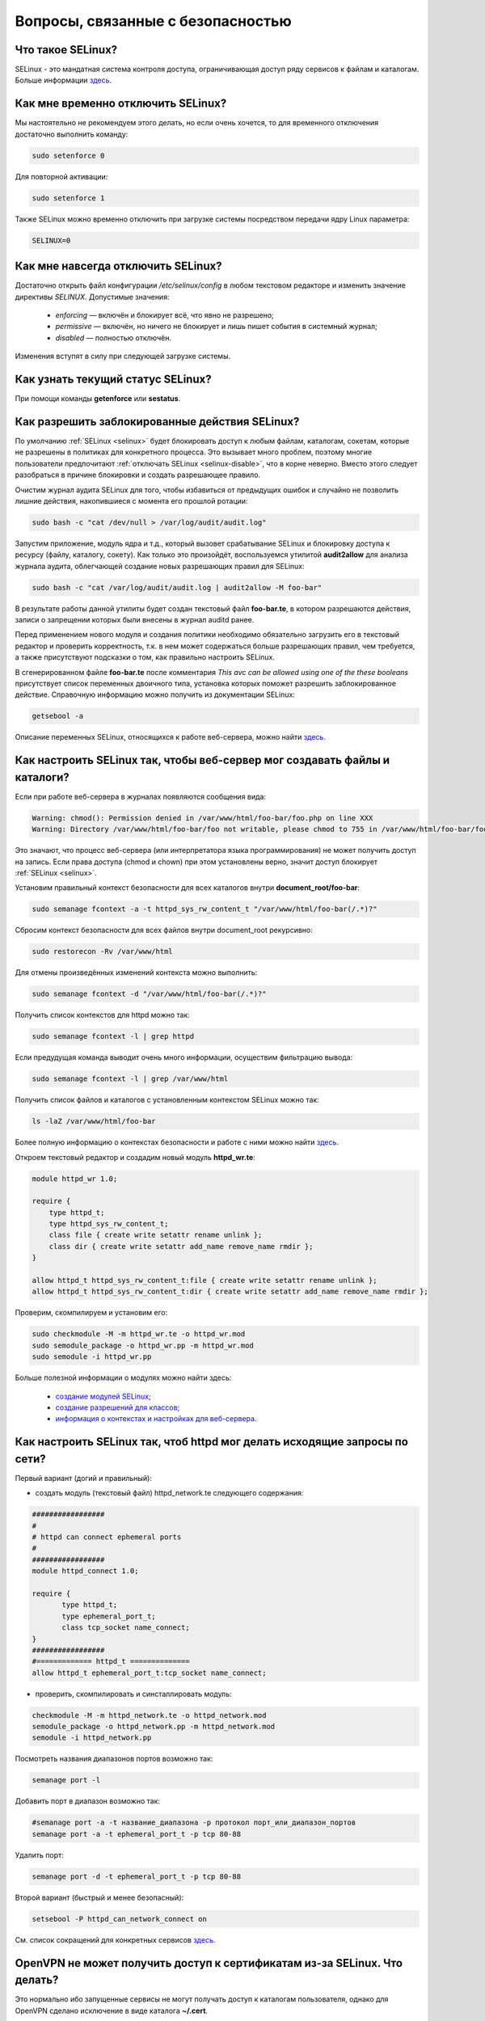 .. Fedora-Faq-Ru (c) 2018 - 2019, EasyCoding Team and contributors
.. 
.. Fedora-Faq-Ru is licensed under a
.. Creative Commons Attribution-ShareAlike 4.0 International License.
.. 
.. You should have received a copy of the license along with this
.. work. If not, see <https://creativecommons.org/licenses/by-sa/4.0/>.
.. _security:

************************************
Вопросы, связанные с безопасностью
************************************

.. index:: SELinux
.. _selinux:

Что такое SELinux?
========================

SELinux - это мандатная система контроля доступа, ограничивающая доступ ряду сервисов к файлам и каталогам. Больше информации `здесь <https://ru.wikipedia.org/wiki/SELinux>`__.

.. index:: selinux, disable selinux, disable
.. _selinux-temp:

Как мне временно отключить SELinux?
=======================================

Мы настоятельно не рекомендуем этого делать, но если очень хочется, то для временного отключения достаточно выполнить команду:

.. code-block:: bash

    sudo setenforce 0

Для повторной активации:

.. code-block:: bash

    sudo setenforce 1

Также SELinux можно временно отключить при загрузке системы посредством передачи ядру Linux параметра:

.. code-block:: text

    SELINUX=0

.. index:: selinux, disable selinux
.. _selinux-disable:

Как мне навсегда отключить SELinux?
=======================================

Достаточно открыть файл конфигурации `/etc/selinux/config` в любом текстовом редакторе и изменить значение директивы `SELINUX`. Допустимые значения:

 * `enforcing` — включён и блокирует всё, что явно не разрешено;
 * `permissive` — включён, но ничего не блокирует и лишь пишет события в системный журнал;
 * `disabled` — полностью отключён.

Изменения вступят в силу при следующей загрузке системы.

.. index:: selinux, status selinux, status
.. _selinux-status:

Как узнать текущий статус SELinux?
=======================================

При помощи команды **getenforce** или **sestatus**.

.. index:: auditd, selinux, error, security
.. _selinux-auditd:

Как разрешить заблокированные действия SELinux?
===================================================

По умолчанию :ref:`SELinux <selinux>` будет блокировать доступ к любым файлам, каталогам, сокетам, которые не разрешены в политиках для конкретного процесса. Это вызывает много проблем, поэтому многие пользователи предпочитают :ref:`отключать SELinux <selinux-disable>`, что в корне неверно. Вместо этого следует разобраться в причине блокировки и создать разрешающее правило.

Очистим журнал аудита SELinux для того, чтобы избавиться от предыдущих ошибок и случайно не позволить лишние действия, накопившиеся с момента его прошлой ротации:

.. code-block:: bash

    sudo bash -c "cat /dev/null > /var/log/audit/audit.log"

Запустим приложение, модуль ядра и т.д., который вызовет срабатывание SELinux и блокировку доступа к ресурсу (файлу, каталогу, сокету). Как только это произойдёт, воспользуемся утилитой **audit2allow** для анализа журнала аудита, облегчающей создание новых разрешающих правил для SELinux:

.. code-block:: bash

    sudo bash -c "cat /var/log/audit/audit.log | audit2allow -M foo-bar"

В результате работы данной утилиты будет создан текстовый файл **foo-bar.te**, в котором разрешаются действия, записи о запрещении которых были внесены в журнал auditd ранее.

Перед применением нового модуля и создания политики необходимо обязательно загрузить его в текстовый редактор и проверить корректность, т.к. в нем может содержаться больше разрешающих правил, чем требуется, а также присутствуют подсказки о том, как правильно настроить SELinux.

В сгенерированном файле **foo-bar.te** после комментария *This avc can be allowed using one of the these booleans* присутствует список переменных двоичного типа, установка которых поможет разрешить заблокированное действие. Справочную информацию можно получить из документации SELinux:

.. code-block:: bash

    getsebool -a

Описание переменных SELinux, относящихся к работе веб-сервера, можно найти `здесь <https://dwalsh.fedorapeople.org/SELinux/httpd_selinux.html>`__.

.. index:: httpd, selinux, access rights, security
.. _selinux-httpd:

Как настроить SELinux так, чтобы веб-сервер мог создавать файлы и каталоги?
==============================================================================

Если при работе веб-сервера в журналах появляются сообщения вида:

.. code-block:: text

    Warning: chmod(): Permission denied in /var/www/html/foo-bar/foo.php on line XXX
    Warning: Directory /var/www/html/foo-bar/foo not writable, please chmod to 755 in /var/www/html/foo-bar/foo.php on line XXX

Это значают, что процесс веб-сервера (или интерпретатора языка программирования) не может получить доступ на запись. Если права доступа (chmod и chown) при этом установлены верно, значит доступ блокирует :ref:`SELinux <selinux>`.

Установим правильный контекст безопасности для всех каталогов внутри **document_root/foo-bar**:

.. code-block:: bash

    sudo semanage fcontext -a -t httpd_sys_rw_content_t "/var/www/html/foo-bar(/.*)?"

Сбросим контекст безопасности для всех файлов внутри document_root рекурсивно:

.. code-block:: bash

    sudo restorecon -Rv /var/www/html

Для отмены произведённых изменений контекста можно выполнить:

.. code-block:: bash

    sudo semanage fcontext -d "/var/www/html/foo-bar(/.*)?"

Получить список контекстов для httpd можно так:

.. code-block:: bash

    sudo semanage fcontext -l | grep httpd

Если предудущая команда выводит очень много информации, осуществим фильтрацию вывода:

.. code-block:: bash

    sudo semanage fcontext -l | grep /var/www/html

Получить список файлов и каталогов с установленным контекстом SELinux можно так:

.. code-block:: bash

    ls -laZ /var/www/html/foo-bar

Более полную информацию о контекстах безопасности и работе с ними можно найти `здесь <https://docs.fedoraproject.org/en-US/Fedora/25/html/SELinux_Users_and_Administrators_Guide/sect-Security-Enhanced_Linux-Working_with_SELinux-SELinux_Contexts_Labeling_Files.html>`__.

Откроем текстовый редактор и создадим новый модуль **httpd_wr.te**:

.. code-block:: text

    module httpd_wr 1.0;
    
    require {
        type httpd_t;
        type httpd_sys_rw_content_t;
        class file { create write setattr rename unlink };
        class dir { create write setattr add_name remove_name rmdir };
    }
    
    allow httpd_t httpd_sys_rw_content_t:file { create write setattr rename unlink };
    allow httpd_t httpd_sys_rw_content_t:dir { create write setattr add_name remove_name rmdir };

Проверим, скомпилируем и установим его:

.. code-block:: bash

    sudo checkmodule -M -m httpd_wr.te -o httpd_wr.mod
    sudo semodule_package -o httpd_wr.pp -m httpd_wr.mod
    sudo semodule -i httpd_wr.pp

Больше полезной информации о модулях можно найти здесь:

 * `создание модулей SELinux <https://habr.com/ru/company/pt/blog/142423/>`__;
 * `создание разрешений для классов <https://access.redhat.com/documentation/en-US/Red_Hat_Enterprise_Linux/4/html/SELinux_Guide/rhlcommon-section-0049.html>`__;
 * `информация о контекстах и настройках для веб-сервера <https://dwalsh.fedorapeople.org/SELinux/httpd_selinux.html>`__.

.. index:: httpd, selinux, connect, network, port, security
.. _httpd-network-selinux:

Как настроить SELinux так, чтоб httpd мог делать исходящие запросы по сети?
============================================================================

Первый вариант (догий и правильный):

* создать модуль (текстовый файл) httpd_network.te следующего содержания:

.. code-block:: bash

    #################
    #
    # httpd can connect ephemeral ports
    #
    #################
    module httpd_connect 1.0;
    
    require {
    	   type httpd_t;
    	   type ephemeral_port_t;
    	   class tcp_socket name_connect;
    }
    #################
    #============= httpd_t ==============
    allow httpd_t ephemeral_port_t:tcp_socket name_connect;

* проверить, скомпилировать и синсталлировать модуль:

.. code-block:: bash

    checkmodule -M -m httpd_network.te -o httpd_network.mod
    semodule_package -o httpd_network.pp -m httpd_network.mod
    semodule -i httpd_network.pp 

Посмотреть названия диапазонов портов возможно так:

.. code-block:: bash

    semanage port -l

Добавить порт в диапазон возможно так:

.. code-block:: bash

    #semanage port -a -t название_диапазона -p протокол порт_или_диапазон_портов
    semanage port -a -t ephemeral_port_t -p tcp 80-88

Удалить порт:

.. code-block:: bash

    semanage port -d -t ephemeral_port_t -p tcp 80-88


Второй вариант (быстрый и менее безопасный):

.. code-block:: bash

    setsebool -P httpd_can_network_connect on

См. список сокращений для конкретных сервисов `здесь <https://dwalsh.fedorapeople.org/SELinux/httpd_selinux.html>`__.

.. index:: openvpn, selinux, vpn, security
.. _openvpn-selinux:

OpenVPN не может получить доступ к сертификатам из-за SELinux. Что делать?
==============================================================================

Это нормально ибо запущенные сервисы не могут получать доступ к каталогам пользователя, однако для OpenVPN сделано исключение в виде каталога **~/.cert**.

По умолчанию он не существует, поэтому его нужно создать и задать для него контекст безопасности SELinux:

.. code-block:: bash

    mkdir ~/.cert
    restorecon -Rv ~/.cert

Теперь в нём можно размещать сертификаты и приватные ключи.

.. index:: kpti, hardware, vulnerability, disable, mitigation
.. _kpti:

Можно ли отключить KPTI?
=======================================

KPTI - это новый механизм ядра, направленный на защиту системы от уязвимости `Meltdown <https://ru.wikipedia.org/wiki/Meltdown_(%D1%83%D1%8F%D0%B7%D0%B2%D0%B8%D0%BC%D0%BE%D1%81%D1%82%D1%8C)>`__ в процессорах Intel. Настоятельно не рекомендуется его отключать, хотя это и возможно. Для этого необходимо и достаточно передать ядру Linux:

.. code-block:: text

    nopti

Параметр **pti=off** также поддерживается в полной мере.

.. index:: spectre, hardware, vulnerability, disable, mitigation
.. _spectrev1:

Можно ли отключить защиту от Spectre v1?
============================================

Нет. Защита от уязвимости Spectre v1 выполняется напрямую микрокодом процессора.

.. index:: spectre, hardware, vulnerability, disable, mitigation
.. _spectrev2:

Можно ли отключить защиту от Spectre v2?
============================================

Да, при помощи параметра ядра:

.. code-block:: text

    nospectre_v2

.. index:: spectre, hardware, vulnerability, disable, mitigation
.. _spectrev4:

Можно ли отключить защиту от Spectre v4?
========================================================================

Да, при помощи параметра ядра:

.. code-block:: text

    nospec_store_bypass_disable

.. index:: l1tf, hardware, vulnerability, disable, mitigation
.. _l1tf:

Можно ли отключить защиту от L1TF?
========================================================================

Да, при помощи параметров ядра:

.. code-block:: text

    l1tf=off

.. index:: hardware, vulnerability, disable, mitigation, cpu
.. _hardware-vuln:

Как узнать защищено ли ядро от известных уязвимостей в процессорах?
========================================================================

Ранее для этого применялись сторонние утилиты, но в современных версиях ядра для этого есть штатный механизм, который можно использовать:

.. code-block:: bash

    grep . /sys/devices/system/cpu/vulnerabilities/*

.. index:: selinux, error
.. _selinux-boot-error:

При загрузке получаю ошибку SELinux. Как исправить?
=======================================================

Такое бывает если по какой-то причине сбился контекст безопасности SELinux. Исправить это можно двумя различными способами.

*Способ первый*:

.. code-block:: bash

    sudo touch /.autorelabel
    sudo systemctl reboot

Внимание! Следующая загрузка системы займёт много времени из-за переустановки контекста для всех файлов и каталогов. Ни в коем случае не следует её прерывать. По окончании система автоматически перезагрузится ещё один раз.

*Способ второй*:

.. code-block:: bash

    sudo restorecon -Rv /
    sudo systemctl reboot

После перезагрузки все ошибки, связанные с SELinux, должны исчезнуть.

.. index:: luks, encryption, USB
.. _luks-usb:

Как можно надёжно зашифровать файлы на USB устройстве?
=========================================================

См. `здесь <https://www.easycoding.org/2016/11/14/shifruem-vneshnij-nakopitel-posredstvom-luks.html>`__.

.. index:: luks, encryption, home
.. _luks-home:

Можно ли зашифровать домашний раздел уже установленной системы?
==================================================================

См. `здесь <https://www.easycoding.org/2016/12/09/shifruem-domashnij-razdel-ustanovlennoj-sistemy.html>`__.

.. index:: luks, encryption, change password, password
.. _luks-change-password:

Как сменить пароль зашифрованного LUKS раздела?
===================================================

Сменить пароль достаточно просто. Достаточно выполнить следующую команду:

.. code-block:: bash

    sudo cryptsetup luksChangeKey /dev/sda1 -S 0

Здесь **/dev/sda1** - зашифрованный раздел диска, а **0** - порядковый номер LUKS слота для пароля.

Для успешной смены пароля раздел не должен быть смонтирован, поэтому если это корневой или домашний, то придётся выполнять загрузку с :ref:`LiveUSB <usb-flash>`.

.. index:: luks, encryption, drive information, information
.. _luks-info:

Как получить информацию о зашифрованном LUKS устройстве?
=============================================================

Если требуется получить подробную информацию о зашифрованном LUKS разделе (алгоритм шифрование, тип хеша и количество итераций и т.д.), можно воспользоваться утилитой **cryptsetup**:

.. code-block:: bash

    sudo cryptsetup luksDump /dev/sda1

Здесь **/dev/sda1** - зашифрованный раздел диска.

.. index:: luks, encryption, performance, benchmark
.. _luks-benchmark:

Насколько сильно шифрование LUKS снижает производительность дисковой подсистемы?
=====================================================================================

На современных процессорах с аппаратной поддержкой набора инструкций AES-NI снижение производительности практически незаметно даже на самых производительных NVMe SSD накопителях.

Для того, чтобы оценить скорость работы на реальном оборудовании, в **cryptsetup** присутствует встроенный бенчмарк для тестирования разных алгоритмов шифрования и типа сцепления блоков шифротекста:

.. code-block:: bash

    cryptsetup benchmark

.. index:: luks, encryption, performance, cpu
.. _luks-aes:

Как узнать поддерживает ли процессор моего ПК набор инструкций AES-NI?
===========================================================================

Если в выводе **lscpu** присутствует строка **aes**, значит поддерживает:

.. code-block:: bash

    lscpu | grep aes

.. index:: firewalld, firewall
.. _firewalld-about:

Что такое Firewalld?
=======================

Firewalld - это современный динамически управляемый брандмауэр с поддержкой зон для интерфейсов.

.. index:: firewalld, configuration, firewall
.. _firewalld-configure:

Как можно настраивать Firewalld?
==================================

Для настройки применяется либо графическая утилита **system-config-firewall**, либо консольная **firewall-cmd**.

Документацию можно `найти в Wiki <https://fedoraproject.org/wiki/FirewallD/ru>`__.

.. index:: firewalld, cloak service, firewall
.. _firewalld-hide-service:

Как замаскировать сервис средствами Firewalld?
=================================================

См. `здесь <https://www.easycoding.org/2017/06/22/maskiruem-opredelyonnyj-servis-sredstvami-firewalld.html>`__.

.. index:: firewalld, block addresses, ip, network, firewall
.. _firewalld-block:

Как запретить подключения с конкретных IP-адресов?
======================================================

Достаточно добавить их в специально созданную зону **drop** файрвола:

.. code-block:: bash

    firewall-cmd --permanent --zone=drop --add-source=1.2.3.4

Здесь вместо **1.2.3.4** нужно указать необходимый IP-адрес или подсеть (**1.2.3.0/24**).

.. index:: gpg, gnupg, signatures
.. _gpg-signatures:

Как работать с подписями GnuPG?
==================================

См. `здесь <https://www.easycoding.org/2018/01/11/rabotaem-s-cifrovymi-podpisyami-gpg.html>`__.

.. index:: gpg, encrypt files, encryption
.. _gpg-encrypt:

Как зашифровать и расшифровать файлы с определённой маской в текущем каталоге?
==================================================================================

Шифрование всех файлов с маской *.7z.* (многотомные архивы 7-Zip):

.. code-block:: bash

    find . -maxdepth 1 -type f -name "*.7z.*" -exec gpg2 --out "{}.asc" --recipient "example@example.org" --encrypt "{}" \;

Расшифровка:

.. code-block:: bash

    find . -maxdepth 1 -type f -name "*.asc" -exec gpg2 --out "$(basename {})" --decrypt "{}" \;

.. index:: admin, user, sudo
.. _admin-vs-user:

Чем отличается пользователь-администратор от обычного?
=========================================================

Администратор (в терминологии программы установки Anaconda) имеет доступ к sudo.

.. index:: admin, sudo, su
.. _sudo-password:

Какие пароли запрашивают sudo и su?
======================================

Утилита sudo запрашивает текущий пароль пользователя, а su - рутовый.

.. index:: root password, password change, security
.. _root-password:

Как мне сменить пароль суперпользователя?
============================================

Для смены или установки пароля суперпользователя при наличии доступа к sudo, можно выполнить:

.. code-block:: bash

    sudo passwd root

.. index:: sudo, security
.. _sudo-access:

Как мне получить доступ к sudo?
==================================

Если при установке Fedora, при создании пользователя, не был установлен флажок в чекбокс **Создать администратора**, то необходимо самостоятельно добавить пользовательский аккаунт в группу **wheel**:

.. code-block:: bash

    su -c "usermod -a -G wheel $(whoami)"

.. index:: sudo, su, security
.. _sudo-vs-su:

Что лучше: sudo или su?
==========================

Sudo ибо позволяет гибко настраивать права доступа, включая список разрешённых команд, а также ведёт полный журнал её использования.

.. index:: sudo, file manager
.. _sudo-file-manager:

Почему я не могу запустить файловый менеджер с правами суперпользователя?
============================================================================

Это сделано из соображений безопасности. Более подробная информация доступна `здесь <https://blog.martin-graesslin.com/blog/2017/02/editing-files-as-root/>`__.

.. index:: sudo, config editing, config
.. _sudo-edit-config:

Как мне отредактировать конфиг, доступный только суперпользователю?
======================================================================

Необходимо использовать **sudoedit**:

.. code-block:: bash

    sudoedit /путь/к/файлу/конфигурации.conf

.. index:: sudo, config editing, config
.. _sudoedit-info:

Sudoedit безопаснее прямого запуска текстового редактора с правами суперпользователя?
========================================================================================

Да, намного ибо sudoedit копирует нужный файл во временный каталог и загружает в выбранном по умолчанию текстовом редакторе с обычными правами, а по завершении редактирования копирует на прежнее место.

.. index:: ssh, configuration, security
.. _ssh-install:

Как включить и безопасно настроить сервер SSH?
==================================================

Сначала необходимо активировать sshd:

.. code-block:: bash

    sudo systemctl enable sshd.service

Теперь следует открыть конфиг **/etc/ssh/sshd_config** в любом текстовом редакторе и внести правки.

Отключение входа суперпользователем:

.. code-block:: text

    PermitRootLogin no

Запрет входа по паролям (будет доступна лишь аутентификация по ключам):

.. code-block:: text

    PasswordAuthentication no
    PermitEmptyPasswords no

Перезапуск sshd для применения изменений:

.. code-block:: bash

    sudo systemctl restart sshd.service

.. index:: ssh, password authentication, password, authentication
.. _ssh-passwords:

Допустимо ли использовать парольную аутентификацию для SSH?
================================================================

В настоящее время мы настоятельно не рекомендуем эксплуатировать SSH серверы с включённой парольной аутентификацией (настройки по умолчанию), т.к. он станет постоянной целью для атак заражённых устройств, которые будут пытаться подобрать пароль по словарям, а также полным перебором, создавая тем самым лишнюю нагрузку на SSH сервер.

Автоматическая блокировка средствами fail2ban также не особо поможет, т.к. современные ботнеты умеют координировать свои атаки посредством мастер-сервера и знают стандартные настройки данных утилит.

.. index:: ssh, port
.. _ssh-port:

Следует ли сменить порт SSH на нестандартный?
==================================================

Это никак не поможет скрыть сервер от крупных бот-сетей, сканирующих весь допустимый диапазон портов, и лишь создаст дополнительные неудобства для самих пользователей.

.. index:: ssh, key-based authentication
.. _ssh-keys:

Безопасна ли аутентификация по ключам в SSH?
=================================================

Да. В настоящее время это самый безопасный метод аутентификации. Если во время рукопожатия SSH клиент не предоставил серверу разрешённый ключ, последний немедленно закроет соединение.

.. index:: ssh, key-based authentication, generate key
.. _ssh-keygen:

Как сгенерировать ключи для SSH?
=====================================

Для создания ключевой пары из открытого и закрытого ключей, необходимо воспользоваться утилитой **ssh-keygen**:

.. code-block:: bash

    ssh-keygen -t rsa -C "user@example.org"

Здесь в качестве параметра **-t** указывается тип ключа: RSA, DSA, ecdsa или ed25519. Рекомендуется использовать либо RSA, либо ed25519.

Для RSA можно добавить параметр **-b** и указать длину в битах, например **-b 4096**.

.. index:: ssh, key-based authentication, transfer key
.. _ssh-transfer:

Как безопасно передать публичный ключ SSH на удалённый сервер?
===================================================================

Для простой, быстрой и безопасной передачи можно использовать утилиту **ssh-copy-id**:

.. code-block:: bash

    ssh-copy-id user@example.org

Здесь **user@example.org** - данные для подключения к серверу, т.е. имя пользователя на удалённом сервере и хост.

.. index:: ssh, port forwarding, tunneling
.. _ssh-port-forwarding:

Как пробросить порт с удалённой машины на локальную через SSH?
==================================================================

Для примера пробросим с удалённого сервера на локальную машину порт MySQL/MariaDB:

.. code-block:: bash

    ssh user@example.org -L 3306:127.0.0.1:3306 -N -f

Здесь **user@example.org** - данные для подключения к серверу, т.е. имя пользователя на удалённом сервере и хост, а **3306** - порт. Параметры **-N -f** заставляют SSH клиент сразу вернуть управление, уйти в фоновый режим и продолжать поддерживать соединение до своего завершения.

.. index:: ssh, socks, tunneling
.. _ssh-socks:

Как настроить виртуальный SOCKS туннель через SSH?
======================================================

.. code-block:: bash

    ssh user@example.org -D 127.0.0.1:8080 -N -f

Здесь **user@example.org** - данные для подключения к серверу, т.е. имя пользователя на удалённом сервере и хост, а **8080** - локальный порт, на котором будет запущен SSH клиент в режиме эмуляции SOCKS5 сервера. Параметры **-N -f** заставляют SSH клиент сразу вернуть управление, уйти в фоновый режим и продолжать поддерживать соединение до своего завершения.

После запуска необходимо настроить браузер и другие приложения на работу через данный SOCKS5 прокси.

.. index:: ssh, configuration, sftp
.. _ssh-sftp:

Можно ли разрешить доступ посредством SSH только к файлам, без возможности выполнения команд?
=================================================================================================

Да. Для этого создадим специальную группу (например **sftp**):

.. code-block:: bash

    sudo groupadd sftp

Откроем конфиг **/etc/ssh/sshd_config** в текстовом редакторе и в самом конце добавим:

.. code-block:: text

    Subsystem sftp internal-sftp
    Match Group sftp
        ChrootDirectory %h
        AllowTCPForwarding no
        ForceCommand internal-sftp

Перезапустим sshd для применения изменений:

.. code-block:: bash

    sudo systemctl restart sshd.service

.. index:: destroy file, shred
.. _destroy-file:

Как безвозвратно уничтожить файл?
=====================================

Для уничтожения данных можно использовать штатную утилиту **shred** из пакета GNU Coreutils:

.. code-block:: bash

    shred -u -v /путь/к/файлу.txt

Восстановить такой файл будет практически невозможно ибо сектора диска, на которых он располагался, будут многократно перезаписаны случайной последовательностью, а затем заполнены нулями.

.. index:: destroy disk, shred, disk, drive
.. _destroy-disk:

Можно лишь уничтожить содержимое всего диска?
=================================================

Да, для этого можно использовать уже упомянутую выше утилиту **shred**:

.. code-block:: bash

    sudo shred -v /dev/sdX

Здесь **/dev/sdX** — устройство, которое будет очищено. На больших HDD процесс займёт много времени.

.. index:: destroy file, ssd, trim
.. _destroy-ssd-file:

Как уничтожить файл на SSD?
===============================

Для безвозвратного удаления файла на SSD накопителе достаточно просто удалить его штатным средством системы и дождаться выполнения процедуры TRIM, которая физически забьёт ячейки, которые им использовались, нулями.

Если не используется TRIM реального времени, принудительно запустить этот процесс на всех твердотельных накопителях можно так:

.. code-block:: bash

    sudo systemctl start fstrim.service

.. index:: permissions, file, chmod
.. _newfile-permissions:

Как рассчитываются права доступа для новых файлов и каталогов?
==================================================================

Права доступа (chmod) в GNU/Linux рассчитываются в по формуле **$default-chmod - $current-umask**. **$default-chmod** для файлов равен 0666, а для каталогов - 0777.

В Fedora umask по умолчанию для пользоватьских учётных записей равен **0002** (ведущий нуль в chmod означает использование восьмеричной системы счисления).

Таким образом, chmod для новых файлов **0666 - 0002 = 0664** (-rw-rw--r--), а для каталогов - **0777 - 0002 = 0775** (drwxrwxr-x).

.. index:: cryptography, gost, openssl
.. _fedora-gost:

Можно ли включить поддержку российской криптографии в Fedora?
==================================================================

См. `здесь <https://www.easycoding.org/2018/11/28/dobavlyaem-podderzhku-gost-dlya-openssl-v-fedora.html>`__.

.. index:: wi-fi, random mac, mac
.. _mac-randomize:

Как включить рандомизацию MAC адресов при подключении к Wi-Fi точкам в Fedora?
==================================================================================

Network Manager поддерживает два сценария рандомизации MAC адресов:

 1. генерирование уникального псевдослучайного MAC адреса для каждого соединения при загрузке системы (параметр **stable**). Это избавит от проблем с переподключением к публичным хот-спотам и небходимости повторно проходить аутентификацию в captive-порталах;
 2. генерирование уникального псевдослучайного MAC адреса для каждого соединения при каждом переподключении (параметр **random**). Наиболее безопасно, но может вызывать описанные выше проблемы.

Профиль **stable**. Файл **00-macrandomize-stable.conf**:

.. code-block:: ini

    [device]
    wifi.scan-rand-mac-address=yes
    
    [connection]
    wifi.cloned-mac-address=stable
    ethernet.cloned-mac-address=stable
    connection.stable-id=${CONNECTION}/${BOOT}

Профиль **random**. Файл **00-macrandomize-random.conf**:

.. code-block:: ini

    [device]
    wifi.scan-rand-mac-address=yes
    
    [connection]
    wifi.cloned-mac-address=random
    ethernet.cloned-mac-address=random

Для применения одной из конфигураций создадим в каталоге **/etc/NetworkManager/conf.d** файл с выбранным профилем, после чего перезапустим Network Manager:

.. code-block:: bash

    sudo systemctl restart NetworkManager

Для отключения рандомизации и возвращения настроек по умолчанию достаточно просто удалить созданный файл и перезапустить Network Manager.

.. index:: ca, certificate, certification authority
.. _add-custom-ca:

Как добавить собственный удостоверяющий центр в список доверенных?
=======================================================================

Для добавления нового удостоверяющего центра необходимо скопировать файл его сертификата в формате PEM или DER в каталог **/etc/pki/ca-trust/source/anchors**, после чего выполнить:

.. code-block:: bash

    sudo update-ca-trust

Следует помнить, что данное действие не будет распространяться на браузер Mozilla Firefox, имеющий собственную базу доверенных корневых УЦ.

.. index:: ca, certificate, certification authority
.. _blackist-ca:

Как внести удостоверяющий центр в список запрещённых?
==========================================================

Для добавления удостоверяющего центра в список заблокированных необходимо скопировать файл его сертификата в формате PEM или DER в каталог **/etc/pki/ca-trust/source/blacklist**, после чего выполнить:

.. code-block:: bash

    sudo update-ca-trust

Следует помнить, что данное действие не будет распространяться на браузер Mozilla Firefox, имеющий собственную базу доверенных корневых УЦ.
